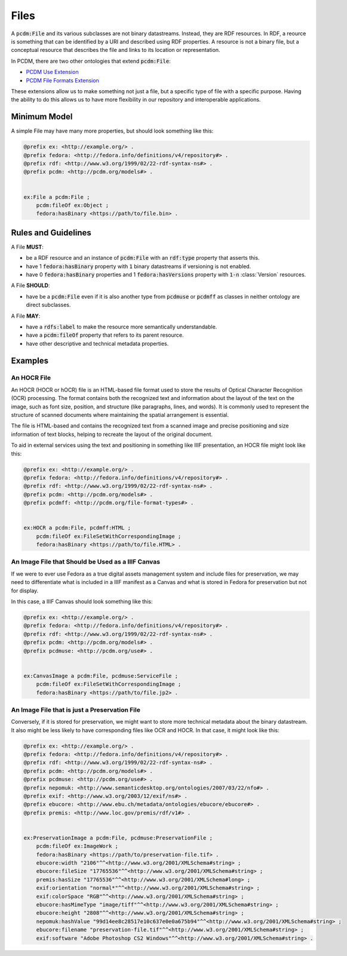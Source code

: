 =====
Files
=====

A :code:`pcdm:File` and its various subclasses are not binary datastreams. Instead, they are RDF resources. In RDF,
a reource is something that can be identified by a URI and described using RDF properties. A resource is not a binary file,
but a conceptual resource that describes the file and links to its location or representation.

In PCDM, there are two other ontologies that extend :code:`pcdm:File`:

* `PCDM Use Extension <https://pcdm.org/2021/04/09/use>`_
* `PCDM File Formats Extension <https://pcdm.org/2015/10/14/file-format-types>`_

These extensions allow us to make something not just a file, but a specific type of file with a specific purpose. Having
the ability to do this allows us to have more flexibility in our repository and interoperable applications.

-------------
Minimum Model
-------------

A simple File may have many more properties, but should look something like this:

.. code-block:: turtle

    @prefix ex: <http://example.org/> .
    @prefix fedora: <http://fedora.info/definitions/v4/repository#> .
    @prefix rdf: <http://www.w3.org/1999/02/22-rdf-syntax-ns#> .
    @prefix pcdm: <http://pcdm.org/models#> .


    ex:File a pcdm:File ;
        pcdm:fileOf ex:Object ;
        fedora:hasBinary <https://path/to/file.bin> .

--------------------
Rules and Guidelines
--------------------

A File **MUST**:

* be a RDF resource and an instance of :code:`pcdm:File` with an :code:`rdf:type` property that asserts this.
* have 1 :code:`fedora:hasBinary` property with :code:`1` binary datastreams if versioning is not enabled.
* have 0 :code:`fedora:hasBinary` properties and 1 :code:`fedora:hasVersions` property with :code:`1-n` :class:`Version` resources.

A File **SHOULD**:

* have be a :code:`pcdm:File` even if it is also another type from :code:`pcdmuse` or :code:`pcdmff` as classes in neither ontology are direct subclasses.

A File **MAY**:

* have a :code:`rdfs:label` to make the resource more semantically understandable.
* have a :code:`pcdm:fileOf` property that refers to its parent resource.
* have other descriptive and technical metadata properties.

--------
Examples
--------

An HOCR File
============

An HOCR (HOCR or hOCR) file is an HTML-based file format used to store the results of Optical Character Recognition (OCR) processing. The format contains both the recognized text and information about the layout of the text on the image, such as font size, position, and structure (like paragraphs, lines, and words). It is commonly used to represent the structure of scanned documents where maintaining the spatial arrangement is essential.

The file is HTML-based and contains the recognized text from a scanned image and precise positioning and size information
of text blocks, helping to recreate the layout of the original document.

To aid in external services using the text and positioning in something like IIIF presentation, an HOCR file might look
like this:

.. code-block:: turtle

    @prefix ex: <http://example.org/> .
    @prefix fedora: <http://fedora.info/definitions/v4/repository#> .
    @prefix rdf: <http://www.w3.org/1999/02/22-rdf-syntax-ns#> .
    @prefix pcdm: <http://pcdm.org/models#> .
    @prefix pcdmff: <http://pcdm.org/file-format-types#> .


    ex:HOCR a pcdm:File, pcdmff:HTML ;
        pcdm:fileOf ex:FileSetWithCorrespondingImage ;
        fedora:hasBinary <https://path/to/file.HTML> .

An Image File that Should be Used as a IIIF Canvas
==================================================

If we were to ever use Fedora as a true digital assets management system and include files for preservation, we may need
to differentiate what is included in a IIIF manifest as a Canvas and what is stored in Fedora for preservation but not
for display.

In this case, a IIIF Canvas should look something like this:

.. code-block:: turtle

    @prefix ex: <http://example.org/> .
    @prefix fedora: <http://fedora.info/definitions/v4/repository#> .
    @prefix rdf: <http://www.w3.org/1999/02/22-rdf-syntax-ns#> .
    @prefix pcdm: <http://pcdm.org/models#> .
    @prefix pcdmuse: <http://pcdm.org/use#> .


    ex:CanvasImage a pcdm:File, pcdmuse:ServiceFile ;
        pcdm:fileOf ex:FileSetWithCorrespondingImage ;
        fedora:hasBinary <https://path/to/file.jp2> .

An Image File that is just a Preservation File
==============================================

Conversely, if it is stored for preservation, we might want to store more technical metadata about the binary datastream.
It also might be less likely to have corresponding files like OCR and HOCR.  In that case, it might look like this:

.. code-block:: turtle

    @prefix ex: <http://example.org/> .
    @prefix fedora: <http://fedora.info/definitions/v4/repository#> .
    @prefix rdf: <http://www.w3.org/1999/02/22-rdf-syntax-ns#> .
    @prefix pcdm: <http://pcdm.org/models#> .
    @prefix pcdmuse: <http://pcdm.org/use#> .
    @prefix nepomuk: <http://www.semanticdesktop.org/ontologies/2007/03/22/nfo#> .
    @prefix exif: <http://www.w3.org/2003/12/exif/ns#> .
    @prefix ebucore: <http://www.ebu.ch/metadata/ontologies/ebucore/ebucore#> .
    @prefix premis: <http://www.loc.gov/premis/rdf/v1#> .


    ex:PreservationImage a pcdm:File, pcdmuse:PreservationFile ;
        pcdm:fileOf ex:ImageWork ;
        fedora:hasBinary <https://path/to/preservation-file.tif> .
        ebucore:width "2106"^^<http://www.w3.org/2001/XMLSchema#string> ;
        ebucore:fileSize "17765536"^^<http://www.w3.org/2001/XMLSchema#string> ;
        premis:hasSize "17765536"^^<http://www.w3.org/2001/XMLSchema#long> ;
        exif:orientation "normal*"^^<http://www.w3.org/2001/XMLSchema#string> ;
        exif:colorSpace "RGB"^^<http://www.w3.org/2001/XMLSchema#string> ;
        ebucore:hasMimeType "image/tiff"^^<http://www.w3.org/2001/XMLSchema#string> ;
        ebucore:height "2808"^^<http://www.w3.org/2001/XMLSchema#string> ;
        nepomuk:hashValue "99d14ee8c28517e10c637e0e0a675b94"^^<http://www.w3.org/2001/XMLSchema#string> ;
        ebucore:filename "preservation-file.tif"^^<http://www.w3.org/2001/XMLSchema#string> ;
        exif:software "Adobe Photoshop CS2 Windows"^^<http://www.w3.org/2001/XMLSchema#string> .
